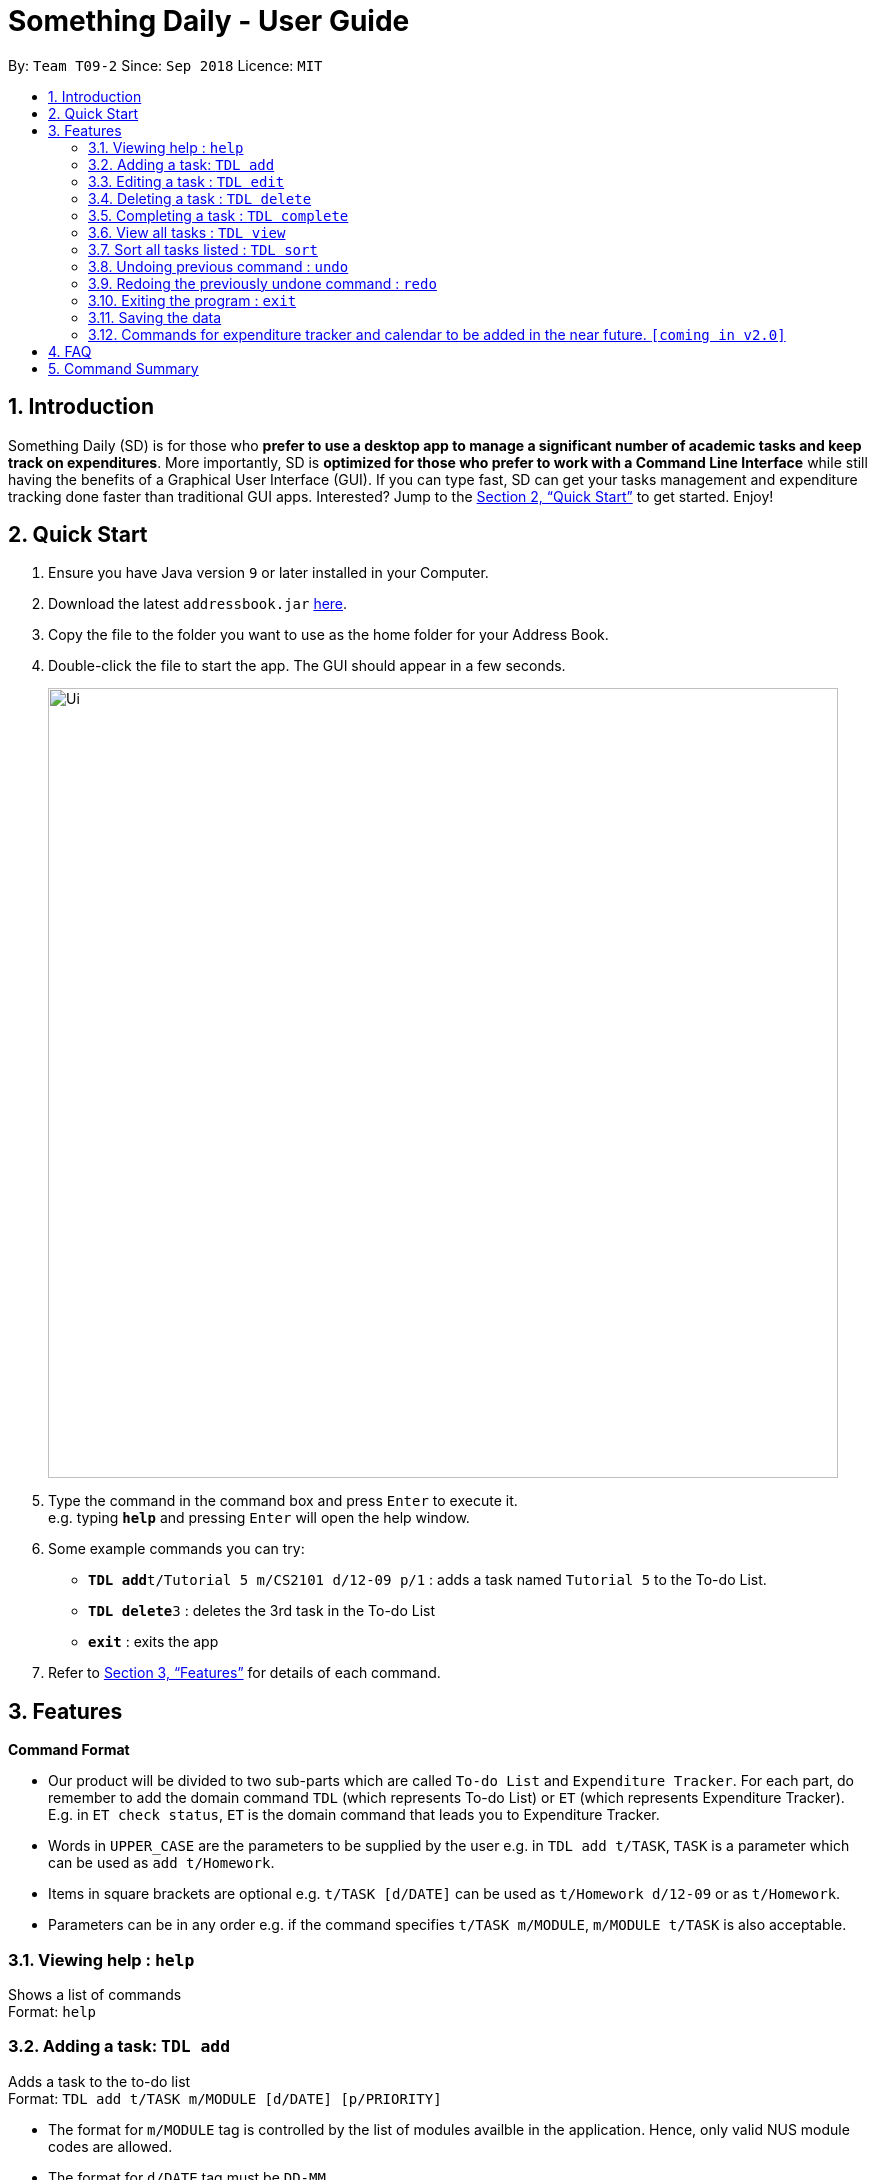 ﻿= Something Daily - User Guide
:site-section: UserGuide
:toc:
:toc-title:
:toc-placement: preamble
:sectnums:
:imagesDir: images
:stylesDir: stylesheets
:xrefstyle: full
:experimental:
ifdef::env-github[]
:tip-caption: :bulb:
:note-caption: :information_source:
endif::[]
:repoURL: https://github.com/se-edu/addressbook-level4

By: `Team T09-2`      Since: `Sep 2018`      Licence: `MIT`

== Introduction

Something Daily (SD) is for those who *prefer to use a desktop app to manage a significant number of academic tasks and keep track on expenditures*. More importantly, SD is *optimized for those who prefer to work with a Command Line Interface* while still having the benefits of a Graphical User Interface (GUI). If you can type fast, SD can get your tasks management and expenditure tracking done faster than traditional GUI apps. Interested? Jump to the <<Quick Start>> to get started. Enjoy!

== Quick Start

.  Ensure you have Java version `9` or later installed in your Computer.
.  Download the latest `addressbook.jar` link:{repoURL}/releases[here].
.  Copy the file to the folder you want to use as the home folder for your Address Book.
.  Double-click the file to start the app. The GUI should appear in a few seconds.
+
image::Ui.png[width="790"]
+
.  Type the command in the command box and press kbd:[Enter] to execute it. +
e.g. typing *`help`* and pressing kbd:[Enter] will open the help window.
.  Some example commands you can try:

* **`TDL add`**`t/Tutorial 5 m/CS2101 d/12-09 p/1` : adds a task named `Tutorial 5` to the To-do List.
* **`TDL delete`**`3` : deletes the 3rd task in the To-do List
* *`exit`* : exits the app

.  Refer to <<Features>> for details of each command.

[[Features]]
== Features

====
*Command Format*

* Our product will be divided to two sub-parts which are called `To-do List` and `Expenditure Tracker`. For each part, do remember to add the domain command `TDL` (which represents To-do List) or `ET` (which represents Expenditure Tracker). E.g. in `ET check status`, `ET` is the domain command that leads you to Expenditure Tracker.
* Words in `UPPER_CASE` are the parameters to be supplied by the user e.g. in `TDL add t/TASK`, `TASK` is a parameter which can be used as `add t/Homework`.
* Items in square brackets are optional e.g. `t/TASK [d/DATE]` can be used as `t/Homework d/12-09` or as `t/Homework`.
* Parameters can be in any order e.g. if the command specifies `t/TASK m/MODULE`, `m/MODULE t/TASK` is also acceptable.
====

=== Viewing help : `help`

Shows a list of commands +
Format: `help`

=== Adding a task: `TDL add`

Adds a task to the to-do list +
Format: `TDL add t/TASK m/MODULE [d/DATE] [p/PRIORITY]`

****
* The format for `m/MODULE` tag is controlled by the list of modules availble in the application. Hence, only valid NUS module codes are allowed.
* The format for `d/DATE` tag must be `DD-MM`.
* The `p/PRIORITY` tag only accepts integer 1, 2 or 3, where `1` refers to highest importance and `3` refers to lowest importance.
****

Examples:

* `TDL add t/Tutorial 5 m/CS2101 d/12-09 p/1`

=== Editing a task : `TDL edit`

Edits an existing task in the to-do list. +
Format: `TDL edit INDEX [t/TASK] [m/MODULE] [d/DATE] [p/PRIORITY]`

****
* Edits the task at the specified `INDEX`. The index refers to the index number shown in the displayed uncompleted tasks list. The index *must be a positive integer* 1, 2, 3, ...
* At least one of the optional fields must be provided.
* Existing values will be updated to the input values.
* You can remove any task’s date or priority by typing `d/` or `p/` without specifying any fields after it.
****

Examples:

* `TDL edit 1 t/Tutorial 2 m/CS2113` +
Edits the task name and module code of the 1st task to be `Tutorial 2` and `CS2113` respectively.
* `TDL edit 2 t/Tutorial 2 d/ p/` +
Edits the task name of the 2nd task to be `Tutorial 2` and clears all existing deadlines and priority tags associated with this task.

=== Deleting a task : `TDL delete`

Deletes the specified task from the to-do list. +
Format: `TDL delete INDEX`

****
* Deletes the task at the specified `INDEX`.
* The index refers to the index number shown in the displayed uncompleted tasks list.
* The index *must be a positive integer* 1, 2, 3, ...
****

Examples:

* `TDL delete 2` +
Deletes the 2nd task in the to-do list.
* `TDL delete 1` +
Deletes the 1st task in the to-do list.

=== Completing a task : `TDL complete`

Mark a task in the to-do list as completed. +
Format: `TDL complete INDEX`

****
* Mark the task at the specified `INDEX` as `completed`.
* The index refers to the index number shown in the displayed uncompleted tasks list.
* The index *must be a positive integer* 1, 2, 3, ...
****

Examples:

* `TDL complete 3` +
The 3rd task in the to-do list is now marked as completed and will be moved to the _completed tasks_ list.

=== View all tasks : `TDL view`

Shows a list of uncompleted or completed tasks in the to-do list. +
Format: `TDL view PARAMETER`

****
* PARAMETER is either `completed` or `uncompleted`.
* The default view for the todo list is _uncompleted tasks_.
* Performing `TDL view uncompleted` on to-do list with the list already at _uncompleted tasks_ will not result in any changes. The same is applied to _completed tasks_ list with `TDL view completed` command.
* The GUI should allow the user to understand which list they are currently looking at.
****

Examples:

* `TDL view completed` +
The list is now populated with tasks marked as completed.

=== Sort all tasks listed : `TDL sort`

Sorts and displays the to-do list by a certain tag. +
Format: `TDL sort by PARAMETER`

****
* PARAMETER is either `mod` for module, `ddl` for deadline or `impt` for importance/priority.
* Tasks without the `d/DATE` or `p/PRIORITY` tags will be at the bottom of the list when doing sorting by these tags.
****

Examples:

* `TDL sort by deadline` +
The tasks are now sorted by deadlines, where tasks without deadlines are at the bottom of the list.

=== Undoing previous command : `undo`

Restores the application to the state before the previous _undoable_ command was executed. +
Format: `undo`

[NOTE]
====
Undoable commands: those commands that modify the application's content (`add`, `delete`, `edit` and `complete`).
====

Examples:

* `TDL complete 3` +
`TDL view completed` +
`undo` (reverses the `TDL complete 3` command) +

=== Redoing the previously undone command : `redo`

Reverses the most recent `undo` command. +
Format: `redo`

Examples:

* `TDL complete 3` +
`undo` (reverses the `TDL complete 3` command) +
`redo` (reapplies the `TDL complete 3` command) +

=== Exiting the program : `exit`

Exits the program +
Format: `exit`

=== Saving the data

All to-do list data are saved in the hard disk automatically after any command that changes the data. +
There is no need to save manually.

=== Commands for expenditure tracker and calendar to be added in the near future. `[coming in v2.0]`

== FAQ

*Q*:
*A*:

== Command Summary

* *Add* `TDL add t/TASK m/MODULE [d/DATE] [p/PRIORITY]`
* *Complete* : `TDL complete INDEX`
* *Delete* : `TDL delete INDEX`
* *Edit* : `TDL edit INDEX [t/TASK] [m/MODULE] [d/DATE] [p/PRIORITY]`
* *Sort* : `TDL sort by PARAMETER`
* *Help* : `help`
* *Exit* : `exit`
* *View* : `TDL view PARAMETER`
* *Undo* : `undo`
* *Redo* : `redo`

